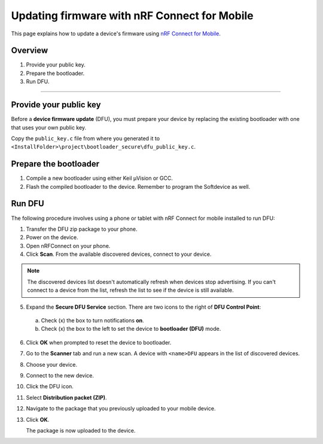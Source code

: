 ===================================
Updating firmware with nRF Connect for Mobile
===================================

This page explains how to update a device's firmware using `nRF Connect for Mobile <https://www.nordicsemi.com/eng/Products/Nordic-mobile-Apps/nRF-Connect-for-mobile-previously-called-nRF-Master-Control-Panel>`_.


Overview
--------

1. _`Provide your public key`.

#. _`Prepare the bootloader`.

#. _`Run DFU`. 
 

********


Provide your public key
----------------------

Before a **device firmware update** (DFU), you must prepare your device by replacing the existing bootloader with one that uses your own public key.

Copy the ``public_key.c`` file from where you generated it to ``<InstallFolder>\project\bootloader_secure\dfu_public_key.c``.


Prepare the bootloader
----------------------

1.	Compile a new bootloader using either Keil μVision or GCC. 

2. Flash the compiled bootloader to the device. Remember to program the Softdevice as well.


Run DFU
-------

The following procedure involves using a phone or tablet with nRF Connect for mobile installed to run DFU:

1.	Transfer the DFU zip package to your phone.

2.	Power on the device. 

3.  Open nRFConnect on your phone.

4.	Click **Scan**. From the available discovered devices, connect to your device. 

.. note::
     The discovered devices list doesn't automatically refresh when devices stop advertising. If you can't connect to a device from the list, refresh the list to see if the device is still available. 

5.	Expand the **Secure DFU Service** section. There are two icons to the right of **DFU Control Point**:

    a. Check (x) the box to turn notifications **on**.

    b. Check (x) the box to the left to set the device to **bootloader (DFU)** mode. 

6. Click **OK** when prompted to reset the device to bootloader. 
                                      
.. image:: images/Picture1.png
        :alt: Activating DFU mode
    
        Activating DFU mode

.. image:: images/Picture3.png
        :alt: Restarting device in DFU mode

        Restarting device in DFU mode

    The device now enters DFU mode. 

7. Go to the **Scanner** tab and run a new scan. A device with ``<name>DFU`` appears in the list of discovered devices. 

8. Choose your device.

9. Connect to the new device. 

10. Click the DFU icon. 

    .. image:: images/Picture4.png
        :alt:Running DFU

        Running DFU

11. Select **Distribution packet (ZIP)**.

12. Navigate to the package that you previously uploaded to your mobile device.

13. Click **OK**.

    .. image:: images/Picture5.png
        :alt: Selecting the package

        Selecting the package

    The package is now uploaded to the device.